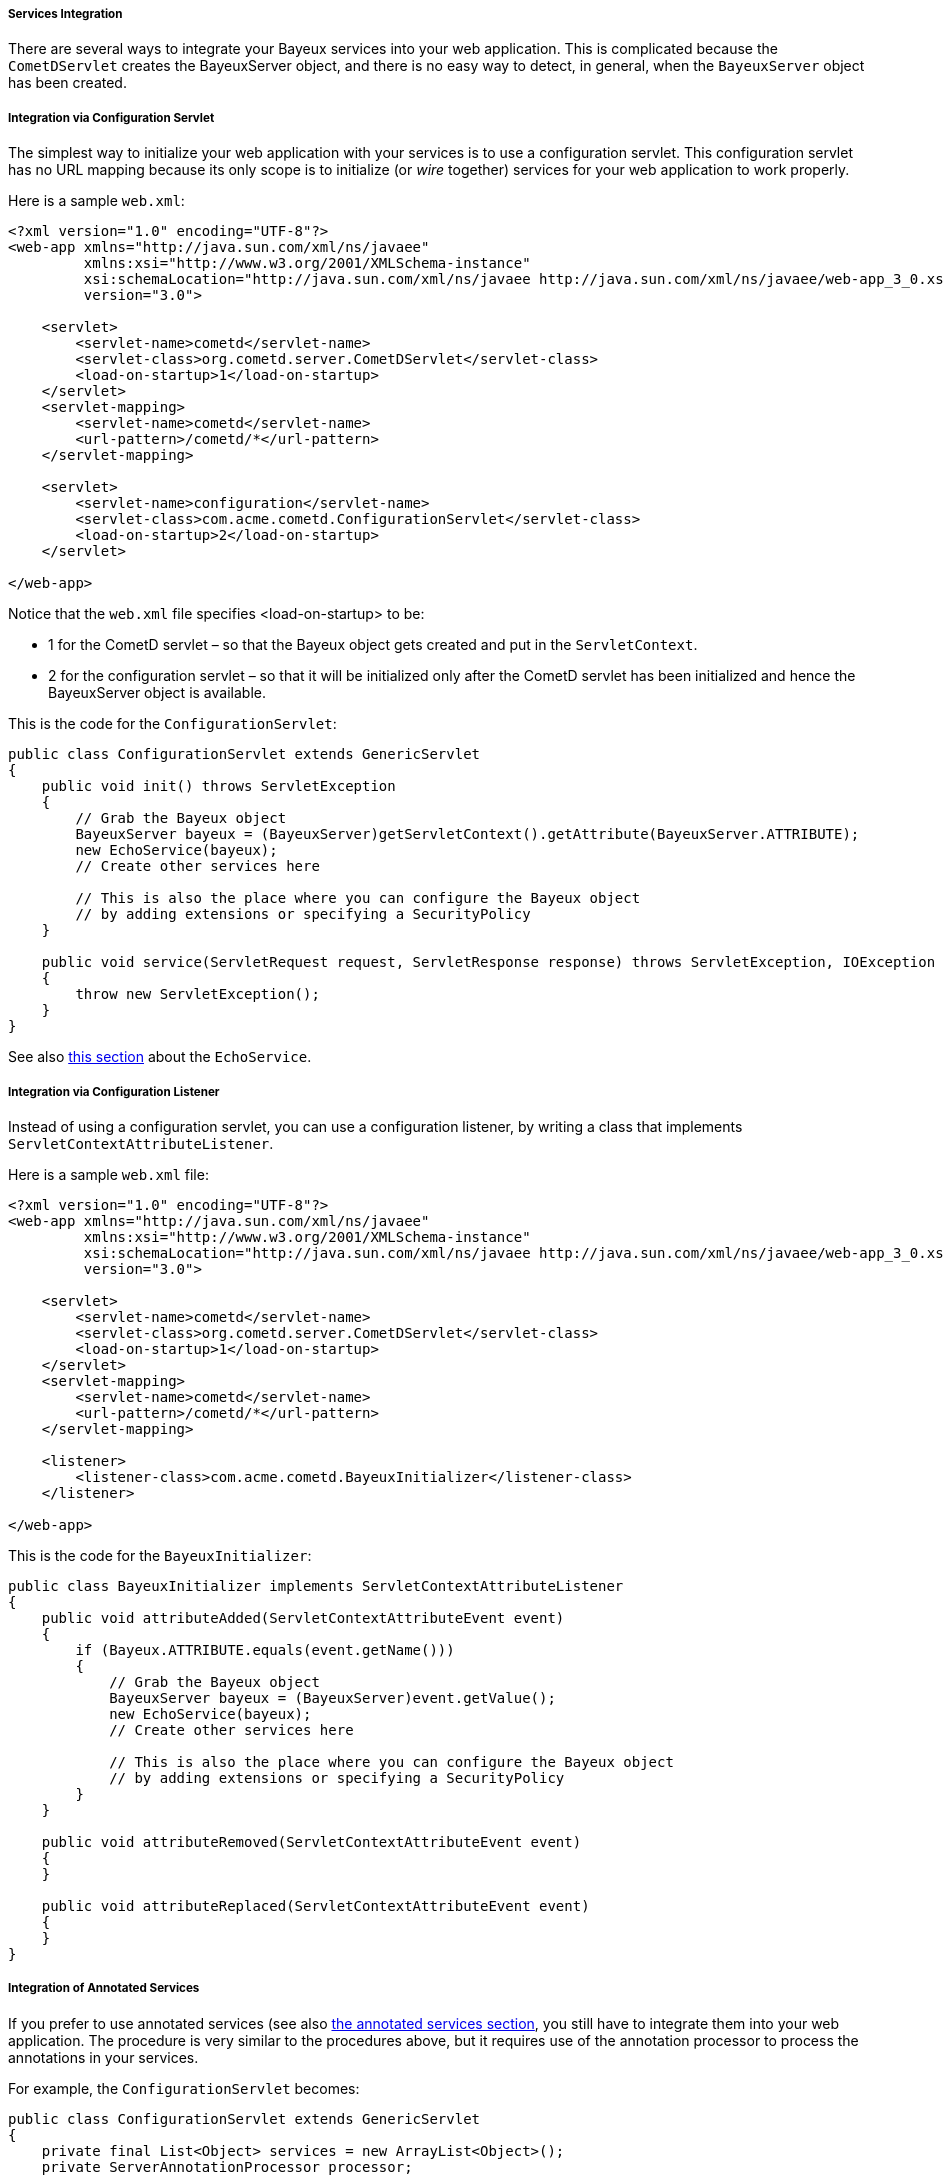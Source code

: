 
[[_java_server_services_integration]]
===== Services Integration

There are several ways to integrate your Bayeux services into your web application.
This is complicated because the `CometDServlet` creates the BayeuxServer object,
and there is no easy way to detect, in general, when the `BayeuxServer` object
has been created.

===== Integration via Configuration Servlet

The simplest way to initialize your web application with your services is to use
a configuration servlet.
This configuration servlet has no URL mapping because its only scope is to initialize
(or _wire_ together) services for your web application to work properly.

Here is a sample `web.xml`:

====
[source,xml]
----
<?xml version="1.0" encoding="UTF-8"?>
<web-app xmlns="http://java.sun.com/xml/ns/javaee"
         xmlns:xsi="http://www.w3.org/2001/XMLSchema-instance"
         xsi:schemaLocation="http://java.sun.com/xml/ns/javaee http://java.sun.com/xml/ns/javaee/web-app_3_0.xsd"
         version="3.0">

    <servlet>
        <servlet-name>cometd</servlet-name>
        <servlet-class>org.cometd.server.CometDServlet</servlet-class>
        <load-on-startup>1</load-on-startup>
    </servlet>
    <servlet-mapping>
        <servlet-name>cometd</servlet-name>
        <url-pattern>/cometd/*</url-pattern>
    </servlet-mapping>

    <servlet>
        <servlet-name>configuration</servlet-name>
        <servlet-class>com.acme.cometd.ConfigurationServlet</servlet-class>
        <load-on-startup>2</load-on-startup>
    </servlet>

</web-app>
----
====

Notice that the `web.xml` file specifies +<load-on-startup>+ to be:

* 1 for the CometD servlet – so that the Bayeux object gets created and put
  in the `ServletContext`.
* 2 for the configuration servlet – so that it will be initialized only after the
  CometD servlet has been initialized and hence the BayeuxServer object is available.

This is the code for the `ConfigurationServlet`:

====
[source,java]
----
public class ConfigurationServlet extends GenericServlet
{
    public void init() throws ServletException
    {
        // Grab the Bayeux object
        BayeuxServer bayeux = (BayeuxServer)getServletContext().getAttribute(BayeuxServer.ATTRIBUTE);
        new EchoService(bayeux);
        // Create other services here

        // This is also the place where you can configure the Bayeux object
        // by adding extensions or specifying a SecurityPolicy
    }

    public void service(ServletRequest request, ServletResponse response) throws ServletException, IOException
    {
        throw new ServletException();
    }
}
----
====

See also <<_java_server_services_inherited,this section>> about the `EchoService`.

===== Integration via Configuration Listener

Instead of using a configuration servlet, you can use a configuration listener,
by writing a class that implements `ServletContextAttributeListener`.

Here is a sample `web.xml` file:

====
[source,xml]
----
<?xml version="1.0" encoding="UTF-8"?>
<web-app xmlns="http://java.sun.com/xml/ns/javaee"
         xmlns:xsi="http://www.w3.org/2001/XMLSchema-instance"
         xsi:schemaLocation="http://java.sun.com/xml/ns/javaee http://java.sun.com/xml/ns/javaee/web-app_3_0.xsd"
         version="3.0">

    <servlet>
        <servlet-name>cometd</servlet-name>
        <servlet-class>org.cometd.server.CometDServlet</servlet-class>
        <load-on-startup>1</load-on-startup>
    </servlet>
    <servlet-mapping>
        <servlet-name>cometd</servlet-name>
        <url-pattern>/cometd/*</url-pattern>
    </servlet-mapping>

    <listener>
        <listener-class>com.acme.cometd.BayeuxInitializer</listener-class>
    </listener>

</web-app>
----
====

This is the code for the `BayeuxInitializer`:

====
[source,java]
----
public class BayeuxInitializer implements ServletContextAttributeListener
{
    public void attributeAdded(ServletContextAttributeEvent event)
    {
        if (Bayeux.ATTRIBUTE.equals(event.getName()))
        {
            // Grab the Bayeux object
            BayeuxServer bayeux = (BayeuxServer)event.getValue();
            new EchoService(bayeux);
            // Create other services here

            // This is also the place where you can configure the Bayeux object
            // by adding extensions or specifying a SecurityPolicy
        }
    }

    public void attributeRemoved(ServletContextAttributeEvent event)
    {
    }

    public void attributeReplaced(ServletContextAttributeEvent event)
    {
    }
}
----
====

===== Integration of Annotated Services

If you prefer to use annotated services (see also
<<_java_server_services_annotated,the annotated services section>>, you still
have to integrate them into your web application.
The procedure is very similar to the procedures above, but it requires use of
the annotation processor to process the annotations in your services.

For example, the `ConfigurationServlet` becomes:

====
[source,java]
----
public class ConfigurationServlet extends GenericServlet
{
    private final List<Object> services = new ArrayList<Object>();
    private ServerAnnotationProcessor processor;

    public void init() throws ServletException
    {
        // Grab the BayeuxServer object
        BayeuxServer bayeux = (BayeuxServer)getServletContext().getAttribute(BayeuxServer.ATTRIBUTE);

        // Create the annotation processor
        processor = new ServerAnnotationProcessor(bayeux);

        // Create your annotated service instance and process it
        Object service = new EchoService();
        processor.process(service);
        services.add(service);

        // Create other services here

        // This is also the place where you can configure the Bayeux object
        // by adding extensions or specifying a SecurityPolicy
    }

    public void destroy() throws ServletException
    {
        // Deprocess the services that have been created
        for (Object service : services)
            processor.deprocess(service);
    }

    public void service(ServletRequest request, ServletResponse response) throws ServletException, IOException
    {
        throw new ServletException();
    }
}
----
====

===== Integration of Annotated Services via `AnnotationCometDServlet`

The `org.cometd.java.annotation.AnnotationCometDServlet` allows you to specify
a comma-separated list of class names to instantiate and process using a
`ServerAnnotationProcessor`.

This is a sample `web.xml`:

====
[source,xml]
----
<?xml version="1.0" encoding="UTF-8"?>
<web-app xmlns="http://java.sun.com/xml/ns/javaee"
         xmlns:xsi="http://www.w3.org/2001/XMLSchema-instance"
         xsi:schemaLocation="http://java.sun.com/xml/ns/javaee http://java.sun.com/xml/ns/javaee/web-app_3_0.xsd"
         version="3.0">

    <servlet>
        <servlet-name>cometd</servlet-name>
        <servlet-class>org.cometd.java.annotation.AnnotationCometDServlet</servlet-class>
        <init-param>
            <param-name>services</param-name>
            <param-value>com.acme.cometd.FooService, com.acme.cometd.BarService</param-value>
        </init-param>
    </servlet>
    <servlet-mapping>
        <servlet-name>cometd</servlet-name>
        <url-pattern>/cometd/*</url-pattern>
    </servlet-mapping>

</web-app>
----
====

In this example, the `AnnotationCometDServlet` instantiates and processes the
annotations of one object of class `com.acme.cometd.FooService` and of one object
of class `com.acme.cometd.BarService`.

The service objects are stored as `ServletContext` attributes under their own
class name, so that they can be easily retrieved by other components.
For example, `FooService` can be retrieved using the following code:

====
[source,java]
----
public class AnotherServlet extends HttpServlet
{
    protected void service(HttpServletRequest request, HttpServletResponse response) throws ServletException, IOException
    {
        FooService service = (FooService)getServletContext().getAttribute("com.acme.cometd.FooService");
        // Use the foo service here
    }
}
----
====

The services created are deprocessed when `AnnotationCometDServlet` is destroyed.

